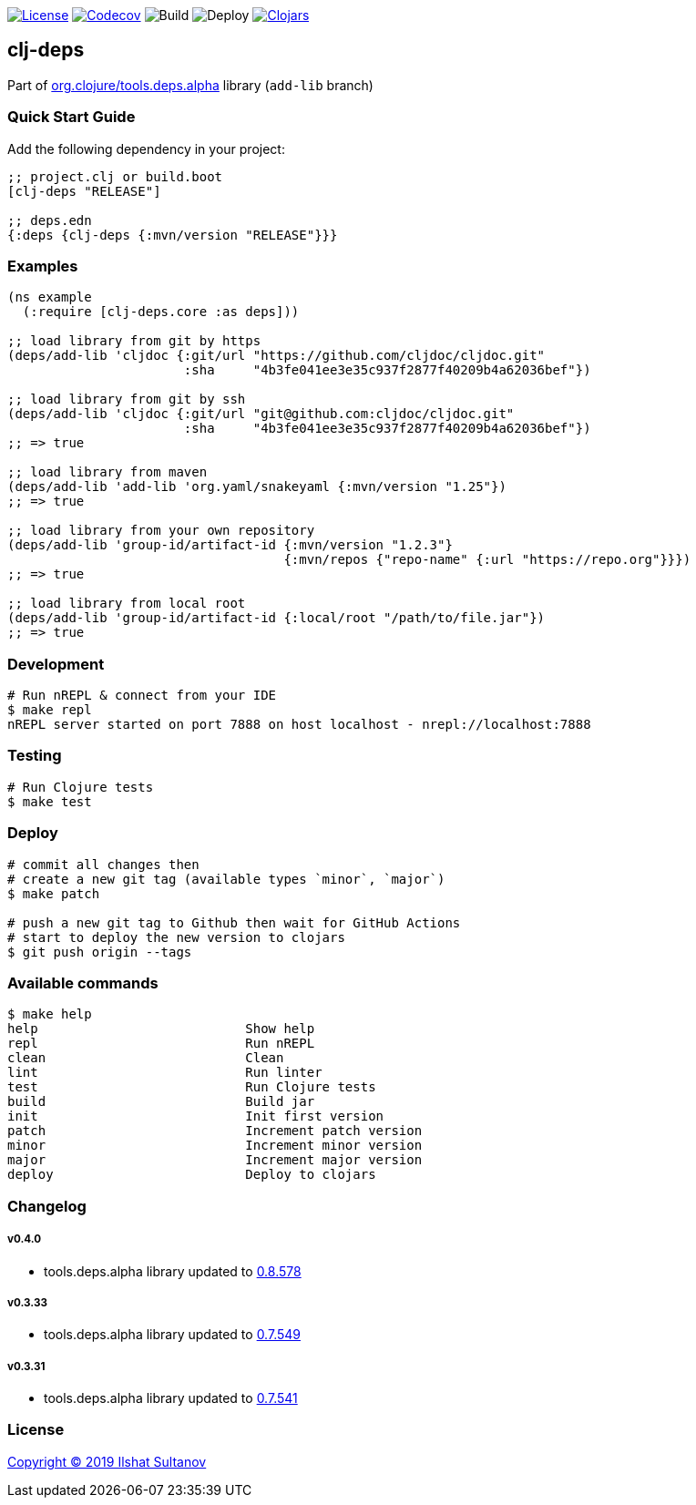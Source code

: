 image:https://img.shields.io/github/license/just-sultanov/clj-deps[License,link=LICENSE]
image:https://codecov.io/gh/just-sultanov/clj-deps/branch/master/graph/badge.svg[Codecov,link=https://codecov.io/gh/just-sultanov/clj-deps]
image:https://github.com/just-sultanov/clj-deps/workflows/build/badge.svg[Build]
image:https://github.com/just-sultanov/clj-deps/workflows/deploy/badge.svg[Deploy]
image:https://img.shields.io/clojars/v/clj-deps.svg[Clojars, link=https://clojars.org/clj-deps]

== clj-deps

Part of https://github.com/clojure/tools.deps.alpha[org.clojure/tools.deps.alpha] library (`add-lib` branch)

=== Quick Start Guide

Add the following dependency in your project:

[source,clojure]
----
;; project.clj or build.boot
[clj-deps "RELEASE"]

;; deps.edn
{:deps {clj-deps {:mvn/version "RELEASE"}}}

----

=== Examples

[source,clojure]
----
(ns example
  (:require [clj-deps.core :as deps]))

;; load library from git by https
(deps/add-lib 'cljdoc {:git/url "https://github.com/cljdoc/cljdoc.git"
                       :sha     "4b3fe041ee3e35c937f2877f40209b4a62036bef"})

;; load library from git by ssh
(deps/add-lib 'cljdoc {:git/url "git@github.com:cljdoc/cljdoc.git"
                       :sha     "4b3fe041ee3e35c937f2877f40209b4a62036bef"})
;; => true

;; load library from maven
(deps/add-lib 'add-lib 'org.yaml/snakeyaml {:mvn/version "1.25"})
;; => true

;; load library from your own repository
(deps/add-lib 'group-id/artifact-id {:mvn/version "1.2.3"}
                                    {:mvn/repos {"repo-name" {:url "https://repo.org"}}})
;; => true

;; load library from local root
(deps/add-lib 'group-id/artifact-id {:local/root "/path/to/file.jar"})
;; => true
----

=== Development

[source,bash]
----
# Run nREPL & connect from your IDE
$ make repl
nREPL server started on port 7888 on host localhost - nrepl://localhost:7888
----

=== Testing

[source,bash]
----
# Run Clojure tests
$ make test
----

=== Deploy

[source,bash]
----
# commit all changes then
# create a new git tag (available types `minor`, `major`)
$ make patch

# push a new git tag to Github then wait for GitHub Actions
# start to deploy the new version to clojars
$ git push origin --tags
----

=== Available commands

[source,bash]
----
$ make help
help                           Show help
repl                           Run nREPL
clean                          Clean
lint                           Run linter
test                           Run Clojure tests
build                          Build jar
init                           Init first version
patch                          Increment patch version
minor                          Increment minor version
major                          Increment major version
deploy                         Deploy to clojars
----

=== Changelog

===== v0.4.0

* tools.deps.alpha library updated to https://github.com/clojure/tools.deps.alpha/blob/master/CHANGELOG.md[0.8.578]

===== v0.3.33

* tools.deps.alpha library updated to https://github.com/clojure/tools.deps.alpha/blob/master/CHANGELOG.md[0.7.549]

===== v0.3.31

* tools.deps.alpha library updated to https://github.com/clojure/tools.deps.alpha/blob/master/CHANGELOG.md[0.7.541]

=== License

link:LICENSE[Copyright © 2019 Ilshat Sultanov]
